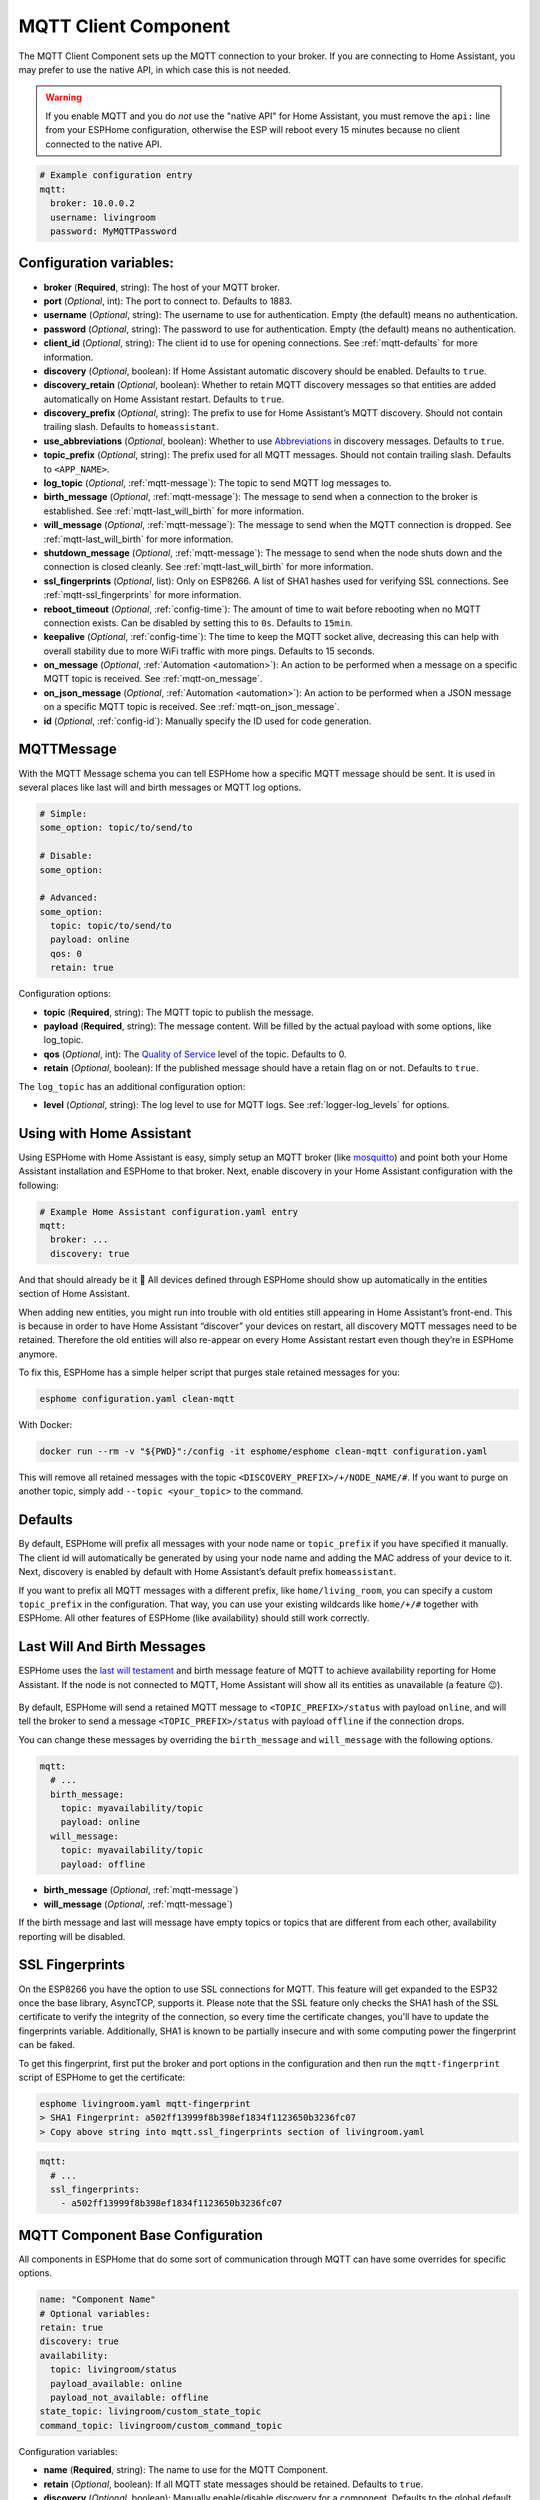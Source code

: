MQTT Client Component
=====================

.. seo::
    :description: Instructions for setting up the MQTT client to communicate with the local network in ESPHome.
    :image: mqtt.png
    :keywords: MQTT

The MQTT Client Component sets up the MQTT connection to your broker.
If you are connecting to Home Assistant, you may prefer to use the native API,
in which case this is not needed.

.. warning::

    If you enable MQTT and you do *not* use the "native API" for Home Assistant, you must
    remove the ``api:`` line from your ESPHome configuration, otherwise the ESP will
    reboot every 15 minutes because no client connected to the native API.

.. code-block:: yaml

    # Example configuration entry
    mqtt:
      broker: 10.0.0.2
      username: livingroom
      password: MyMQTTPassword

Configuration variables:
------------------------

- **broker** (**Required**, string): The host of your MQTT broker.
- **port** (*Optional*, int): The port to connect to. Defaults to 1883.
- **username** (*Optional*, string): The username to use for
  authentication. Empty (the default) means no authentication.
- **password** (*Optional*, string): The password to use for
  authentication. Empty (the default) means no authentication.
- **client_id** (*Optional*, string): The client id to use for opening
  connections. See :ref:`mqtt-defaults` for more information.
- **discovery** (*Optional*, boolean): If Home Assistant automatic
  discovery should be enabled. Defaults to ``true``.
- **discovery_retain** (*Optional*, boolean): Whether to retain MQTT
  discovery messages so that entities are added automatically on Home
  Assistant restart. Defaults to ``true``.
- **discovery_prefix** (*Optional*, string): The prefix to use for Home
  Assistant’s MQTT discovery. Should not contain trailing slash.
  Defaults to ``homeassistant``.
- **use_abbreviations** (*Optional*, boolean): Whether to use
  `Abbreviations <https://www.home-assistant.io/docs/mqtt/discovery/>`__
  in discovery messages. Defaults to ``true``.
- **topic_prefix** (*Optional*, string): The prefix used for all MQTT
  messages. Should not contain trailing slash. Defaults to
  ``<APP_NAME>``.
- **log_topic** (*Optional*, :ref:`mqtt-message`): The topic to send MQTT log
  messages to.
- **birth_message** (*Optional*, :ref:`mqtt-message`): The message to send when
  a connection to the broker is established. See :ref:`mqtt-last_will_birth` for more information.
- **will_message** (*Optional*, :ref:`mqtt-message`): The message to send when
  the MQTT connection is dropped. See :ref:`mqtt-last_will_birth` for more information.
- **shutdown_message** (*Optional*, :ref:`mqtt-message`): The message to send when
  the node shuts down and the connection is closed cleanly. See :ref:`mqtt-last_will_birth` for more information.
- **ssl_fingerprints** (*Optional*, list): Only on ESP8266. A list of SHA1 hashes used
  for verifying SSL connections. See :ref:`mqtt-ssl_fingerprints`
  for more information.
- **reboot_timeout** (*Optional*, :ref:`config-time`): The amount of time to wait before rebooting when no
  MQTT connection exists. Can be disabled by setting this to ``0s``. Defaults to ``15min``.
- **keepalive** (*Optional*, :ref:`config-time`): The time
  to keep the MQTT socket alive, decreasing this can help with overall stability due to more
  WiFi traffic with more pings. Defaults to 15 seconds.
- **on_message** (*Optional*, :ref:`Automation <automation>`): An action to be
  performed when a message on a specific MQTT topic is received. See :ref:`mqtt-on_message`.
- **on_json_message** (*Optional*, :ref:`Automation <automation>`): An action to be
  performed when a JSON message on a specific MQTT topic is received. See :ref:`mqtt-on_json_message`.
- **id** (*Optional*, :ref:`config-id`): Manually specify the ID used for code generation.

.. _mqtt-message:

MQTTMessage
-----------

With the MQTT Message schema you can tell ESPHome how a specific MQTT message should be sent.
It is used in several places like last will and birth messages or MQTT log options.

.. code-block:: yaml

    # Simple:
    some_option: topic/to/send/to

    # Disable:
    some_option:

    # Advanced:
    some_option:
      topic: topic/to/send/to
      payload: online
      qos: 0
      retain: true


Configuration options:

-  **topic** (**Required**, string): The MQTT topic to publish the message.
-  **payload** (**Required**, string): The message content. Will be filled by the actual payload with some
   options, like log_topic.
-  **qos** (*Optional*, int): The `Quality of
   Service <https://www.hivemq.com/blog/mqtt-essentials-part-6-mqtt-quality-of-service-levels>`__
   level of the topic. Defaults to 0.
-  **retain** (*Optional*, boolean): If the published message should
   have a retain flag on or not. Defaults to ``true``.


The ``log_topic`` has an additional configuration option:

- **level** (*Optional*, string): The log level to use for MQTT logs. See
  :ref:`logger-log_levels` for options.

.. _mqtt-using_with_home_assistant:

Using with Home Assistant
-------------------------

Using ESPHome with Home Assistant is easy, simply setup an MQTT
broker (like `mosquitto <https://mosquitto.org/>`__) and point both your
Home Assistant installation and ESPHome to that broker. Next, enable
discovery in your Home Assistant configuration with the following:

.. code-block:: yaml

    # Example Home Assistant configuration.yaml entry
    mqtt:
      broker: ...
      discovery: true

And that should already be it 🎉 All devices defined through ESPHome should show up automatically
in the entities section of Home Assistant.

When adding new entities, you might run into trouble with old entities
still appearing in Home Assistant’s front-end. This is because in order
to have Home Assistant “discover” your devices on restart, all discovery
MQTT messages need to be retained. Therefore the old entities will also
re-appear on every Home Assistant restart even though they’re in
ESPHome anymore.

To fix this, ESPHome has a simple helper script that purges stale
retained messages for you:

.. code-block:: bash

    esphome configuration.yaml clean-mqtt

With Docker:

.. code-block:: bash

    docker run --rm -v "${PWD}":/config -it esphome/esphome clean-mqtt configuration.yaml

This will remove all retained messages with the topic
``<DISCOVERY_PREFIX>/+/NODE_NAME/#``. If you want to purge on another
topic, simply add ``--topic <your_topic>`` to the command.

.. _mqtt-defaults:

Defaults
--------

By default, ESPHome will prefix all messages with your node name or
``topic_prefix`` if you have specified it manually. The client id will
automatically be generated by using your node name and adding the MAC
address of your device to it. Next, discovery is enabled by default with
Home Assistant’s default prefix ``homeassistant``.

If you want to prefix all MQTT messages with a different prefix, like
``home/living_room``, you can specify a custom ``topic_prefix`` in the
configuration. That way, you can use your existing wildcards like
``home/+/#`` together with ESPHome. All other features of ESPHome
(like availability) should still work correctly.

.. _mqtt-last_will_birth:

Last Will And Birth Messages
----------------------------

ESPHome uses the `last will
testament <https://www.hivemq.com/blog/mqtt-essentials-part-9-last-will-and-testament>`__
and birth message feature of MQTT to achieve availability reporting for
Home Assistant. If the node is not connected to MQTT, Home Assistant
will show all its entities as unavailable (a feature 😉).

.. figure:: /components/images/mqtt-availability.png
    :align: center
    :width: 50.0%

By default, ESPHome will send a retained MQTT message to
``<TOPIC_PREFIX>/status`` with payload ``online``, and will tell the
broker to send a message ``<TOPIC_PREFIX>/status`` with payload
``offline`` if the connection drops.

You can change these messages by overriding the ``birth_message`` and
``will_message`` with the following options.

.. code-block:: yaml

    mqtt:
      # ...
      birth_message:
        topic: myavailability/topic
        payload: online
      will_message:
        topic: myavailability/topic
        payload: offline

- **birth_message** (*Optional*, :ref:`mqtt-message`)
- **will_message** (*Optional*, :ref:`mqtt-message`)

If the birth message and last will message have empty topics or topics
that are different from each other, availability reporting will be
disabled.

.. _mqtt-ssl_fingerprints:

SSL Fingerprints
----------------

On the ESP8266 you have the option to use SSL connections for MQTT. This feature
will get expanded to the ESP32 once the base library, AsyncTCP, supports it. Please
note that the SSL feature only checks the SHA1 hash of the SSL certificate to verify
the integrity of the connection, so every time the certificate changes, you'll have to
update the fingerprints variable. Additionally, SHA1 is known to be partially insecure
and with some computing power the fingerprint can be faked.

To get this fingerprint, first put the broker and port options in the configuration and
then run the ``mqtt-fingerprint`` script of ESPHome to get the certificate:

.. code-block:: bash

    esphome livingroom.yaml mqtt-fingerprint
    > SHA1 Fingerprint: a502ff13999f8b398ef1834f1123650b3236fc07
    > Copy above string into mqtt.ssl_fingerprints section of livingroom.yaml

.. code-block:: yaml

    mqtt:
      # ...
      ssl_fingerprints:
        - a502ff13999f8b398ef1834f1123650b3236fc07

.. _config-mqtt-component:

MQTT Component Base Configuration
---------------------------------

All components in ESPHome that do some sort of communication through
MQTT can have some overrides for specific options.

.. code-block:: yaml

    name: "Component Name"
    # Optional variables:
    retain: true
    discovery: true
    availability:
      topic: livingroom/status
      payload_available: online
      payload_not_available: offline
    state_topic: livingroom/custom_state_topic
    command_topic: livingroom/custom_command_topic

Configuration variables:

-  **name** (**Required**, string): The name to use for the MQTT
   Component.
-  **retain** (*Optional*, boolean): If all MQTT state messages should
   be retained. Defaults to ``true``.
-  **discovery** (*Optional*, boolean): Manually enable/disable
   discovery for a component. Defaults to the global default.
-  **availability** (*Optional*): Manually set what should be sent to
   Home Assistant for showing entity availability. Default derived from
   :ref:`global birth/last will message <mqtt-last_will_birth>`.
-  **state_topic** (*Optional*, string): The topic to publish state
   updates to. Defaults to
   ``<TOPIC_PREFIX>/<COMPONENT_TYPE>/<COMPONENT_NAME>/state``.
-  **command_topic** (*Optional*, string): The topic to subscribe to for
   commands from the remote. Defaults to
   ``<TOPIC_PREFIX>/<COMPONENT_TYPE>/<COMPONENT_NAME>/command``.

.. warning::

    When changing these options and you're using MQTT discovery, you will need to restart Home Assistant.
    This is because Home Assistant only discovers a device once in every Home Assistant start.

.. _mqtt-on_message:

``on_message`` Trigger
----------------------

With this configuration option you can write complex automations whenever an MQTT
message on a specific topic is received. To use the message content, use a :ref:`lambda <config-lambda>`
template, the message payload is available under the name ``x`` inside that lambda.

.. code-block:: yaml

    mqtt:
      # ...
      on_message:
        topic: my/custom/topic
        qos: 0
        then:
          - switch.turn_on: some_switch

Configuration variables:

- **topic** (**Required**, string): The MQTT topic to subscribe to and listen for MQTT
  messages on. Every time a message with **this exact topic** is received, the automation will trigger.

- **qos** (*Optional*, integer): The MQTT Quality of Service to subscribe to the topic with. Defaults
  to 0.

- **payload** (*Optional*, string): Optionally set a payload to match. Only if exactly the payload
  you specify with this option is received, the automation will be executed.

.. note::

    You can even specify multiple ``on_message`` triggers by using a YAML list:

    .. code-block:: yaml

        mqtt:
          on_message:
             - topic: some/topic
               then:
                 - # ...
             - topic: some/other/topic
               then:
                 - # ...

.. note::

    This action can also be used in :ref:`lambdas <config-lambda>`:

    .. code-block:: yaml

        mqtt:
          # Give the mqtt component an ID
          id: mqtt_client

    .. code-block:: cpp

        id(mqtt_client).subscribe("the/topic", [=](const std::string &payload) {
            // do something with payload
        });

.. _mqtt-on_json_message:

``on_json_message`` Trigger
---------------------------

With this configuration option you can write complex automations whenever a JSON-encoded MQTT
message is received. To use the message content, use a :ref:`lambda <config-lambda>`
template, the decoded message payload is available under the name ``x`` inside that lambda.

The ``x`` object is of type ``JsonObject`` by the `ArduinoJson <https://github.com/bblanchon/ArduinoJson>`__
library, and you can use all of the methods of that library to access data.

Basically, you can access elements by typing ``x["THE_KEY"]`` and save them into local variables.
Please note that it's a good idea to check if the key exists in the Json Object by calling
``containsKey`` first as the ESP will crash if an element that does not exist is accessed.

.. code-block:: yaml

    mqtt:
      # ...
      on_json_message:
        topic: the/topic
        then:
          - light.turn_on:
              id: living_room_lights

              transition_length: !lambda |-
                int length = 1000;
                if (x.containsKey("length"))
                  length = x["length"];
                return length;

              brightness: !lambda "return x["bright"];"

              effect: !lambda |-
                const char *effect = "None";
                if (x.containsKey("effect"))
                  effect = x["effect"];
                return effect;

Configuration variables:

- **topic** (**Required**, string): The MQTT topic to subscribe to and listen for MQTT
  messages on. Every time a message with **this exact topic** is received, the automation will trigger.

- **qos** (*Optional*, integer): The MQTT Quality of Service to subscribe to the topic with. Defaults
  to 0.

.. note::

    Due to the way this trigger works internally it is incompatible with certain actions and will
    trigger a compile failure. For example with the ``delay`` action.

.. note::

    This action can also be used in :ref:`lambdas <config-lambda>`:

    .. code-block:: yaml

        mqtt:
          # Give the mqtt component an ID
          id: mqtt_client

    .. code-block:: cpp

        id(mqtt_client).subscribe_json("the/topic", [=](JsonObject &root) {
            // do something with JSON-decoded value root
        });

.. _mqtt-publish_action:

``mqtt.publish`` Action
-----------------------

Publish an MQTT message on a topic using this action in automations.

.. code-block:: yaml

    on_...:
      then:
        - mqtt.publish:
            topic: some/topic
            payload: "Something happened!"

        # Templated:
        - mqtt.publish:
            topic: !lambda |-
              if (id(reed_switch).state) return "topic1";
              else return "topic2";
            payload: !lambda |-
              return id(reed_switch).state ? "YES" : "NO";

Configuration options:

-  **topic** (**Required**, string, :ref:`templatable <config-templatable>`):
   The MQTT topic to publish the message.
-  **payload** (**Required**, string, :ref:`templatable <config-templatable>`): The message content.
-  **qos** (*Optional*, int, :ref:`templatable <config-templatable>`): The `Quality of
   Service <https://www.hivemq.com/blog/mqtt-essentials-part-6-mqtt-quality-of-service-levels>`__
   level of the topic. Defaults to 0.
-  **retain** (*Optional*, boolean, :ref:`templatable <config-templatable>`): If the published message should
   have a retain flag on or not. Defaults to ``false``.


.. note::

    This action can also be written in :ref:`lambdas <config-lambda>`:

    .. code-block:: yaml

        mqtt:
          # Give the mqtt component an ID
          id: mqtt_client

    .. code-block:: cpp

        id(mqtt_client).publish("the/topic", "The Payload");

.. _mqtt-publish_json_action:

``mqtt.publish_json`` Action
----------------------------

Publish a JSON-formatted MQTT message on a topic using this action in automations.

The JSON message will be constructed using the `ArduinoJson <https://github.com/bblanchon/ArduinoJson>`__ library.
In the ``payload`` option you have access to a ``root`` object which will represents the base object
of the JSON message. You can assign values to keys by using the ``root["KEY_NAME"] = VALUE;`` syntax
as seen below.

.. code-block:: yaml

    on_...:
      then:
        - mqtt.publish_json:
            topic: the/topic
            payload: |-
              root["key"] = id(my_sensor).state;
              root["greeting"] = "Hello World";

            # Will produce:
            # {"key": 42.0, "greeting": "Hello World"}

Configuration options:

-  **topic** (**Required**, string, :ref:`templatable <config-templatable>`):
   The MQTT topic to publish the message.
-  **payload** (**Required**, :ref:`lambda <config-lambda>`): The message content.
-  **qos** (*Optional*, int): The `Quality of
   Service <https://www.hivemq.com/blog/mqtt-essentials-part-6-mqtt-quality-of-service-levels>`__
   level of the topic. Defaults to 0.
-  **retain** (*Optional*, boolean): If the published message should
   have a retain flag on or not. Defaults to ``false``.


.. note::

    This action can also be written in :ref:`lambdas <config-lambda>`:

    .. code-block:: yaml

        mqtt:
          # Give the mqtt component an ID
          id: mqtt_client

    .. code-block:: cpp

        id(mqtt_client).publish_json("the/topic", [=](JsonObject &root) {
          root["something"] = id(my_sensor).state;
        });

.. _mqtt-connected_condition:

``mqtt.connected`` Condition
----------------------------

This :ref:`Condition <config-condition>` checks if the MQTT client is currently connected to
the MQTT broker.

.. code-block:: yaml

    on_...:
      if:
        condition:
          mqtt.connected:
        then:
          - logger.log: MQTT is connected!

.. note::

    This action can also be written in :ref:`lambdas <config-lambda>`:

    .. code-block:: yaml

        mqtt:
          # Give the mqtt component an ID
          id: mqtt_client

    .. code-block:: cpp

        if (id(mqtt_client)->is_connected()) {
          // do something if MQTT is connected
        }

See Also
--------

- :apiref:`mqtt/mqtt_client.h`
- :ghedit:`Edit`
